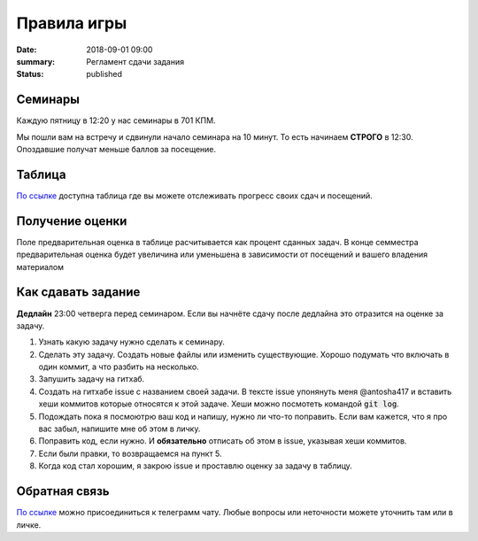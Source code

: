 Правила игры
#################################

:date: 2018-09-01 09:00
:summary: Регламент сдачи задания
:status: published


.. default-role:: code


Семинары
===========
Каждую пятницу в 12:20 у нас семинары в 701 КПМ.

Мы пошли вам на встречу и сдвинули начало семинара на 10 минут. То есть начинаем **СТРОГО** в 12:30.
Опоздавшие получат меньше баллов за посещение.



Таблица
============
`По ссылке <https://docs.google.com/spreadsheets/d/1qsvsGgOR7B5q6LH1epwC8EfpUlwQyewcRTbuC9nySPg/edit#gid=0>`_
доступна таблица где вы можете отслеживать прогресс своих сдач и посещений.



Получение оценки
=================
Поле предварительная оценка в таблице расчитывается как процент сданных задач. В конце семместра предварительная оценка будет увеличина или уменьшена в зависимости от посещений и вашего владения материалом



Как сдавать задание
====================
**Дедлайн** 23:00 четверга перед семинаром. Если вы начнёте сдачу после дедлайна это отразится на оценке за задачу.

1. Узнать какую задачу нужно сделать к семинару.

2. Сделать эту задачу. Создать новые файлы или изменить существующие. Хорошо подумать что включать в один коммит, а что разбить на несколько.
3. Запушить задачу на гитхаб.

4. Создать на гитхабе issue с названием своей задачи. В тексте issue упонянуть меня @antosha417 и вставить хеши коммитов которые относятся к этой задаче. Хеши можно посмотеть командой `git log`.

5. Подождать пока я посмоютрю ваш код и напишу, нужно ли что-то поправить. Если вам кажется, что я про вас забыл, напишите мне об этом в личку.

6. Поправить код, если нужно. И **обязательно** отписать об этом в issue, указывая хеши коммитов.

7. Если были правки, то возвращаемся на пункт 5.

8. Когда код стал хорошим, я закрою issue и проставлю оценку за задачу в таблицу.



Обратная связь
===============
`По ссылке <https://t.me/joinchat/CV64DUtMkACWBnzG0UyPYQ>`__ можно присоединиться к телеграмм чату. Любые вопросы или неточности можете уточнить там или в личке.
